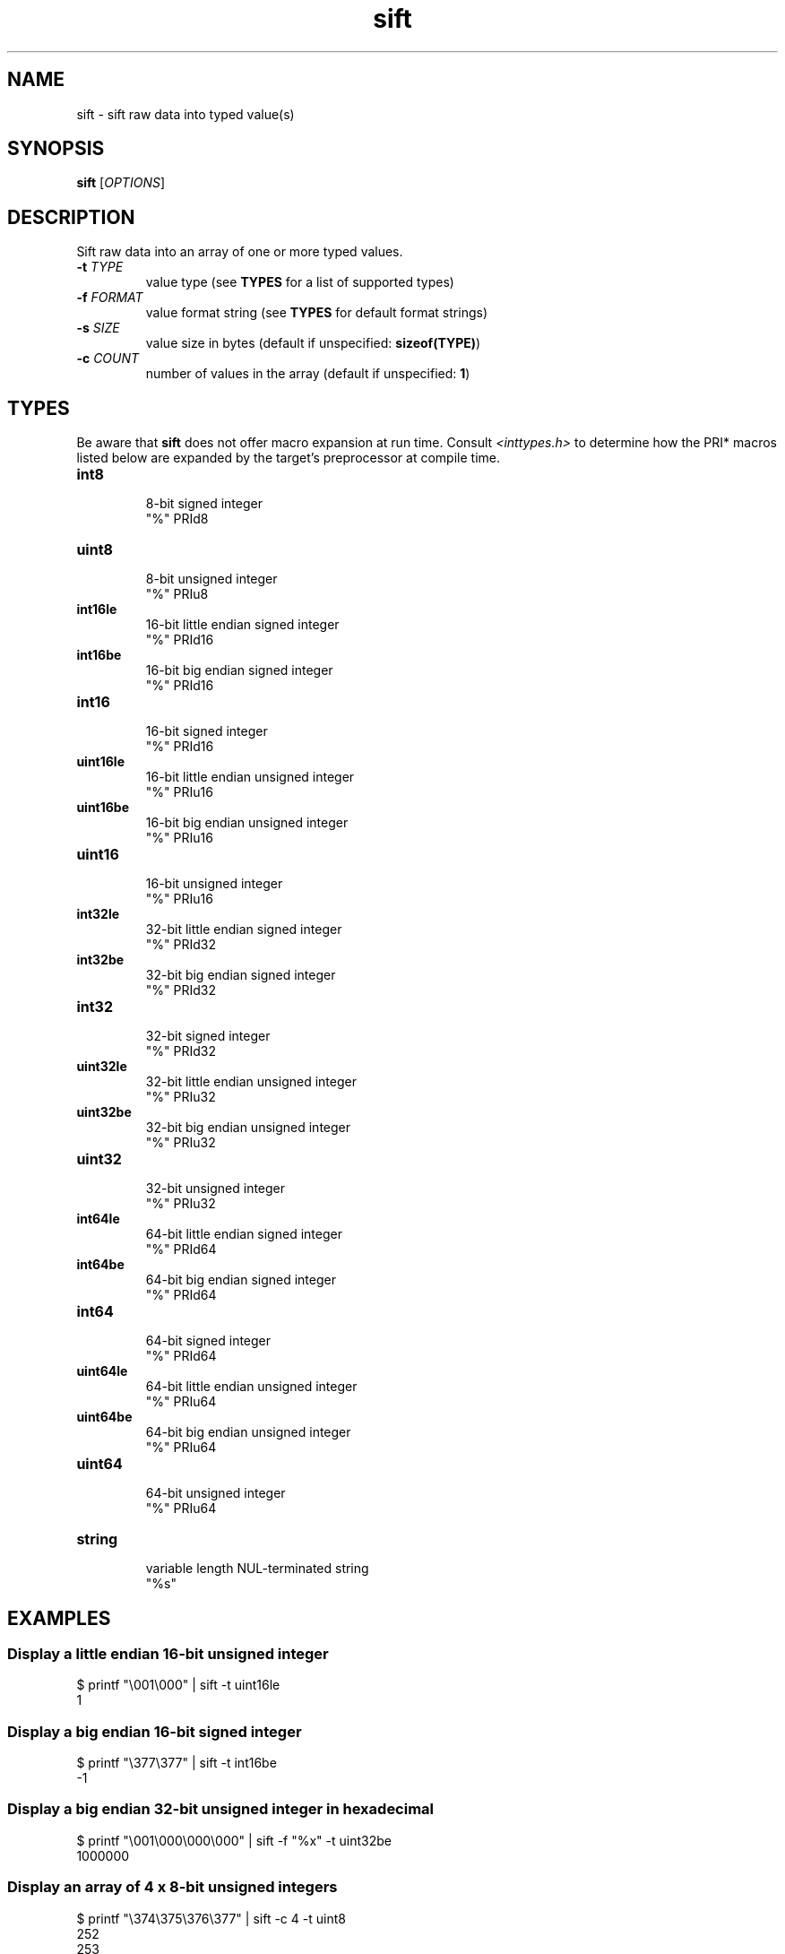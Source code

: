 .TH sift "1" "Mar 2025" "sift 0.1" "sift manual"

.SH NAME
sift \- sift raw data into typed value(s)

.SH SYNOPSIS
\fBsift\fR [\fIOPTIONS\fR]

.SH DESCRIPTION
.PP
Sift raw data into an array of one or more typed values.

.TP
\fB\-t\fR \fITYPE\fR
value type (see \fBTYPES\fR for a list of supported types)

.TP
\fB\-f\fR \fIFORMAT\fR
value format string (see \fBTYPES\fR for default format strings)

.TP
\fB\-s\fR \fISIZE\fR
value size in bytes (default if unspecified: \fBsizeof(TYPE)\fR)

.TP
\fB\-c\fR \fICOUNT\fR
number of values in the array (default if unspecified: \fB1\fR)

.SH TYPES
.PP
Be aware that \fBsift\fR does not offer macro expansion at run time. Consult \fI<inttypes.h>\fR to determine how the PRI* macros listed below are expanded by the target's preprocessor at compile time.

.TP
\fBint8\fR
.RS
8-bit signed integer
.RE
.RS
"%" PRId8
.RE

.TP
\fBuint8\fR
.RS
8-bit unsigned integer
.RE
.RS
"%" PRIu8
.RE

.TP
\fBint16le\fR
.RS
16-bit little endian signed integer
.RE
.RS
"%" PRId16
.RE

.TP
\fBint16be\fR
.RS
16-bit big endian signed integer
.RE
.RS
"%" PRId16
.RE

.TP
\fBint16\fR
.RS
16-bit signed integer
.RE
.RS
"%" PRId16
.RE

.TP
\fBuint16le\fR
.RS
16-bit little endian unsigned integer
.RE
.RS
"%" PRIu16
.RE

.TP
\fBuint16be\fR
.RS
16-bit big endian unsigned integer
.RE
.RS
"%" PRIu16
.RE

.TP
\fBuint16\fR
.RS
16-bit unsigned integer
.RE
.RS
"%" PRIu16
.RE

.TP
\fBint32le\fR
.RS
32-bit little endian signed integer 
.RE
.RS
"%" PRId32
.RE

.TP
\fBint32be\fR
.RS
32-bit big endian signed integer 
.RE
.RS
"%" PRId32
.RE

.TP
\fBint32\fR
.RS
32-bit signed integer 
.RE
.RS
"%" PRId32
.RE

.TP
\fBuint32le\fR
.RS
32-bit little endian unsigned integer 
.RE
.RS
"%" PRIu32
.RE

.TP
\fBuint32be\fR
.RS
32-bit big endian unsigned integer 
.RE
.RS
"%" PRIu32
.RE

.TP
\fBuint32\fR
.RS
32-bit unsigned integer 
.RE
.RS
"%" PRIu32
.RE

.TP
\fBint64le\fR
.RS
64-bit little endian signed integer 
.RE
.RS
"%" PRId64
.RE

.TP
\fBint64be\fR
.RS
64-bit big endian signed integer 
.RE
.RS
"%" PRId64
.RE

.TP
\fBint64\fR
.RS
64-bit signed integer 
.RE
.RS
"%" PRId64
.RE

.TP
\fBuint64le\fR
.RS
64-bit little endian unsigned integer 
.RE
.RS
"%" PRIu64
.RE

.TP
\fBuint64be\fR
.RS
64-bit big endian unsigned integer 
.RE
.RS
"%" PRIu64
.RE

.TP
\fBuint64\fR
.RS
64-bit unsigned integer 
.RE
.RS
"%" PRIu64
.RE

.TP
\fBstring\fR
.RS
variable length NUL-terminated string
.RE
.RS
"%s"
.RE

.SH EXAMPLES

.SS Display a little endian 16-bit unsigned integer 
.BR
.EX
  $ printf "\\001\\000" | sift -t uint16le
  1
.EE

.SS Display a big endian 16-bit signed integer 
.BR
.EX
  $ printf "\\377\\377" | sift -t int16be
  -1
.EE

.SS Display a big endian 32-bit unsigned integer in hexadecimal
.BR
.EX
  $ printf "\\001\\000\\000\\000" | sift -f "%x" -t uint32be
  1000000
.EE

.SS Display an array of 4 x 8-bit unsigned integers
.BR
.EX
  $ printf "\\374\\375\\376\\377" | sift -c 4 -t uint8
  252
  253
  254
  255
.EE

.SS Display a native ELF64 object's \.shstrtab
.BR
.EX
Offset of the Section Header Table

  $ dump -o 0x28 -s 8 /bin/sh | sift -f "0x%x" -t uint64
  0x1e378


Size of a Section Header

  $ dump -o 0x3a -s 2 /bin/sh | sift -t uint16
  64


Index of the Section Name Table header

  $ dump -o 0x3e -s 2 /bin/sh | sift -t uint16
  27


Offset of \.shstrtab data

  $ dump -o $((0x1e378 + (64 * 27) + 0x18)) -s 8 /bin/sh | \\
    sift -f "0x%x" -t uint64
  0x1e274


Size of \.shstrtab data

  $ dump -o $((0x1e378 + (64 * 27) + 0x20)) -s 8 /bin/sh | \\
    sift -t uint64
  257


Contents of \.shstrtab

  $ dump -o 0x1e274 -s 257 /bin/sh | sift -c 27 -t string

  .shstrtab
  .interp
  .note.gnu.build-id
  .note.ABI-tag
  .gnu.hash
  .dynsym
  .dynstr
  .gnu.version
  .gnu.version_r
  .rela.dyn
  .rela.plt
  .init
  .plt.got
  .text
  .fini
  .rodata
  .eh_frame_hdr
  .eh_frame
  .init_array
  .fini_array
  .data.rel.ro
  .dynamic
  .data
  .bss
  .gnu_debuglink
.EE

.SH AUTHOR
Justin Swartz <justin.swartz@risingedge.co.za>

.SH SEE ALSO
dump(1)

